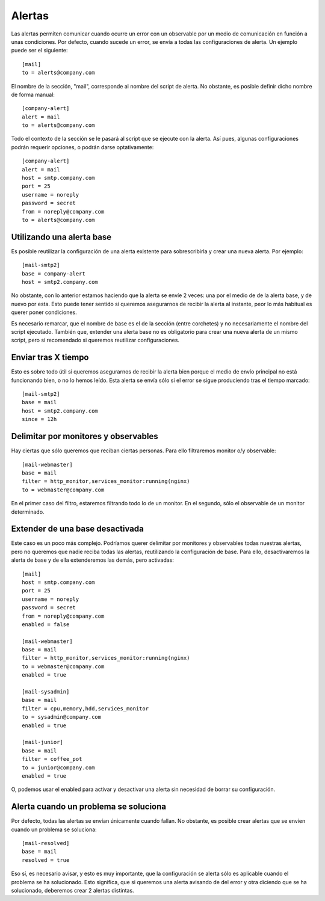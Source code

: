 

Alertas
#######
Las alertas permiten comunicar cuando ocurre un error con un observable por un medio de comunicación en función
a unas condiciones. Por defecto, cuando sucede un error, se envía a todas las configuraciones de alerta. Un
ejemplo puede ser el siguiente::

    [mail]
    to = alerts@company.com

El nombre de la sección, "mail", corresponde al nombre del script de alerta. No obstante, es posible definir dicho
nombre de forma manual::

    [company-alert]
    alert = mail
    to = alerts@company.com

Todo el contexto de la sección se le pasará al script que se ejecute con la alerta. Así pues, algunas configuraciones
podrán requerir opciones, o podrán darse optativamente::

    [company-alert]
    alert = mail
    host = smtp.company.com
    port = 25
    username = noreply
    password = secret
    from = noreply@company.com
    to = alerts@company.com


Utilizando una alerta base
==========================
Es posible reutilizar la configuración de una alerta existente para sobrescribirla y crear una nueva alerta.
Por ejemplo::

    [mail-smtp2]
    base = company-alert
    host = smtp2.company.com

No obstante, con lo anterior estamos haciendo que la alerta se envíe 2 veces: una por el medio de de la alerta base,
y de nuevo por esta. Esto puede tener sentido si queremos asegurarnos de recibir la alerta al instante, peor lo más
habitual es querer poner condiciones.

Es necesario remarcar, que el nombre de base es el de la sección (entre corchetes) y no necesariamente el nombre
del script ejecutado. También que, extender una alerta base no es obligatorio para crear una nueva alerta de un
mismo script, pero sí recomendado si queremos reutilizar configuraciones.

Enviar tras X tiempo
====================
Esto es sobre todo útil si queremos asegurarnos de recibir la alerta bien porque el medio de envío principal no
está funcionando bien, o no lo hemos leído. Esta alerta se envía sólo si el error se sigue produciendo tras el tiempo
marcado::

    [mail-smtp2]
    base = mail
    host = smtp2.company.com
    since = 12h

Delimitar por monitores y observables
=====================================
Hay ciertas que sólo queremos que reciban ciertas personas. Para ello filtraremos monitor o/y observable::

    [mail-webmaster]
    base = mail
    filter = http_monitor,services_monitor:running(nginx)
    to = webmaster@company.com

En el primer caso del filtro, estaremos filtrando todo lo de un monitor. En el segundo, sólo el observable de un
monitor determinado.

Extender de una base desactivada
================================
Este caso es un poco más complejo. Podríamos querer delimitar por monitores y observables todas nuestras alertas,
pero no queremos que nadie reciba todas las alertas, reutilizando la configuración de base. Para ello, desactivaremos
la alerta de base y de ella extenderemos las demás, pero activadas::

    [mail]
    host = smtp.company.com
    port = 25
    username = noreply
    password = secret
    from = noreply@company.com
    enabled = false

    [mail-webmaster]
    base = mail
    filter = http_monitor,services_monitor:running(nginx)
    to = webmaster@company.com
    enabled = true

    [mail-sysadmin]
    base = mail
    filter = cpu,memory,hdd,services_monitor
    to = sysadmin@company.com
    enabled = true

    [mail-junior]
    base = mail
    filter = coffee_pot
    to = junior@company.com
    enabled = true

O, podemos usar el enabled para activar y desactivar una alerta sin necesidad de borrar su configuración.


Alerta cuando un problema se soluciona
======================================
Por defecto, todas las alertas se envían únicamente cuando fallan. No obstante, es posible crear alertas que
se envíen cuando un problema se soluciona::

    [mail-resolved]
    base = mail
    resolved = true

Eso sí, es necesario avisar, y esto es muy importante, que la configuración se alerta sólo es aplicable cuando
el problema se ha solucionado. Esto significa, que si queremos una alerta avisando de del error y otra diciendo
que se ha solucionado, deberemos crear 2 alertas distintas.